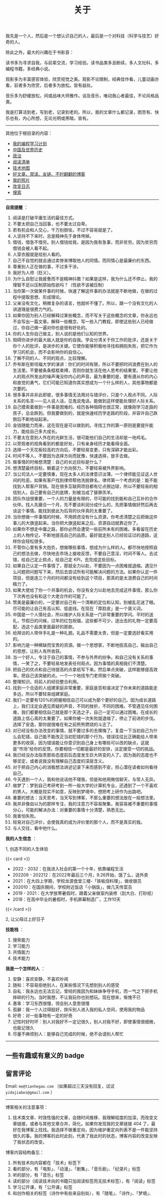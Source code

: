 #+TITLE: 关于

我先是一个人，然后是一个想认识自己的人，最后是一个对科技（科学与技艺）好奇的人。

除此之外，最大的兴趣在于书影音：

读书多为寻求自我，与前辈交流，学习经验。读书品类多且断续，多人文社科，多编程书籍，多经典小说。

观影多为丰富感官体验，欣赏视觉之美。观影不论限制，经典佳作看，儿童动画亦看，前者多为欣赏，后者多为放松。皆有益处。

音乐多为舒缓放松，间或品味大师雅作。谈及音乐，唯动我心者最佳，不论风格品类。

我是打算活到老，写到老，记录到老的。所以，我的文章什么都记录，困苦有、快乐也有，内心所想，无论光明或黑暗，皆有。

-----

其他位于根目录的内容：

- [[/code][我的编程学习计划]]
- [[/history][中国及世界历史]]
- [[/politics][政治]]
- [[/readlist][阅读清单]]
- [[/tech-map][技术地图]]
- [[/links][好文章、常读、友链、不时翻翻的博客]]
- [[/photo][我的照片]]
- [[/changelog][改变日志]]
- [[/search][搜索]]

-----

*自我提醒* ：

1.  阅读是打破平庸生活的最佳方式。
2.  不要太把自己当回事，也不要太过自卑。
3.  若有机会和人交心，千万别胆怯，不过不容易就是了。
4.  人坚持不下来时，总是精神先于身体垮掉。
5.  借钱，借急不借穷。别人借钱给我，是因为我有急事，而非贫穷。因为贫穷而借钱会被人看不起。
6.  人穿衣服就是给别人看的。
7.  自己不自觉的就会通过卖惨来博取他人的同情。而同情心是最廉价的东西。
8.  尊重别人正在做的事，不过多干涉。
9.  我好为人师（贬义）。
10. 为什么自慰让我疲惫而不是精神抖擞？如果是这样，我为什么还不停止。我的理智不足以压制原始性欲吗？（性欲不该被压制）
11. 当你第一次做某件事的时候，快速了解这件事的办法就是不断地做，在做的过程中提取思想、形成理论。
12. 父亲没有文化，稍微复杂的语言，他就听不懂了。所以，跟一个没有文化的人讲道理是很费力气的。
13. 如果你因为别人已经解释过某些概念，而不写关于这些概念的文章，你永远也不会写出一篇文章。解释一些概念、写一些入门教程，即使这些别人已经做过，你自己做一遍对你也是很有好处的。
14. 你的人生你自己做主，别人说的是他们认知的世界。
15. 阻碍你进步的最大敌人就是你的自我。学会分清关于你工作的批评，还是关于你个人的批评，是进步的关键。它使你能够积极地寻找和拥抱失败，把它作为学习的机会，而不会影响你的自信心。
16. 了解不同的人、不同的观点，比较理解。
17. 乔布斯在斯坦福大学的演讲：你们的时间有限，所以不要把时间浪费在别人的生活里。不要被条条框框束缚，否则你就生活在他人思考的结果里。不要让他人的观点所发出的噪声淹没你内心的声音。最为重要的是，要有遵从你的内心和直觉的勇气，它们可能已知道你其实想成为一个什么样的人，其他事物都是次要的。
18. 很多事并非非此即彼，很多事情无法用对与错评价，只是个人观点不同。人际关系的名言------见人说人话，见鬼说鬼话。能做到这样便能处理好人际关系。
19. 自己摸索着做到一件事是困难的。经历各种阻碍也很正常，就像刚学习走路的孩子，总会跌到。但我要做到的，就是快速经历学走路的阶段，并容许自己跌倒后不断地站起来。
20. 金钱随能力而来，这在现在是可以做到的。寻找工作的第一原则是要提升能力，能给自己多大成长。
21. 不要太在意别人外在的光鲜生活，很可能他们自己的生活却是一地鸡毛。
22. 以旁观者的视角看到的都是好处，只有亲身经历才能看得全面。
23. 选择一个天花板较高的方向后，不要轻易变更，只有深耕才能出彩。
24. 时间不等人，不要因为选择方向而犹豫，快速选择，放手去做。
25. 做事情的时候想清楚：自己的长远目标是什么？
26. 想清楚最终目标，朝着这个方向努力，不要轻易被外界影响。
27. 当公司法人一定要慎重，现在太多人的法律意识淡薄。一个律师能见证这人世间的险恶，如果有客户找到律师帮他洗脱罪名，律师第一个考虑的是：能不能找到人帮客户背锅。现在很多互联网项目都有亿点擦边球，所以不要轻易的相信别人，自己要有自己的底牌，别被当成了替罪羔羊。
28. 团队作战很重要，一个人的力量是有限的，尽可能的找到能和自己互补的合作伙伴。找人先磨合一个月，先不要谈利润分成什么的，先把事情做好然后再去谈这个事情。能找到彼此为后背的伙伴真的太重要了。
29. 当你想做一件事情的时候，不用顾虑没有什么资源，你考虑清楚之后把做这件事儿的大旗竖起来。当你把大旗竖起来之后，资源自动就靠近你了。
30. 如果你不想走中庸之路，那你必然会遭受一些前所未有的困难。多看留在历史上的人物传记，不断地提高自己的品质。最好就走别人已经验证过的道路，这样你会轻松很多。
31. 不管你心里有多大抱负，想做哪些事情，想成为什么样的人。都尽快地按照自己的想法去做，尽快地去市场上接收反馈，不要自己意淫，时间不等人。去试错，给自己定止损点，给自己定
    KPI，去完成这些目标。
32. 如果自己认定一件事情了，那就全力以赴，不要因为一点困难就退缩。遇见什么问题把问题写下来，然后去尝试所有可能解决问题的方法。如果你认定一件项目，但是连三个月的时间都没有给到这个项目，那真的是太浪费自己的时间精力了。
33. 如果大佬给了你一个共事的机会，你没有全力以赴地去完成这件事情，那么你下次再也没有和这个大佬合作的可能了。
34. 赞美是最廉价的，一定要对自己有一个清晰的定位和认知，别被乱花迷了眼。尽可能的让自己有高认知、低底线。在现在「厚脸皮」是一个褒义词。
35. 中国是一个人情社会，所以维护人际关系是一门非常重要的学问。平时的送礼，节假日的问候，过年的红包祝福，这些都不可少，送出去的礼物一定要高配，选这个品类里面最好的那款。
36. 给拜访的人带伴手礼是一种礼貌。礼品不需要太贵，但是一定要选好看实用的。
37. 影响力是一种稀缺而宝贵的资源。做一个思想家，不断地拔高自己，输出自己的思想，让别人有所收获。
38. 当一个好人，专注于自己的事情，不参与外界的纷争。和自己没有关系的事情，一笑了之，不要轻易地发表任何观点。因为事情的真相我们不清楚。
39. 把自己的优点和自己待提高的点拿纸写下来。然后单点突破，这样能够提高效率。把自己该突破的点。一个一个地找专门老师挨个突破。
40. 整理知识。将前人的经验整合利用。
41. 找到一个合适的人组建家庭非常重要，家庭是否和谐决定了你未来的道路能走多远，所以不要轻易组建家庭。
42. 我们一定要有120%的把握相信自己可以成为那个更好的自己。因为成长道路上，我们注定会遇见质疑的声音，不同的挫折，不同的困难。不管遇见任何困难，我们都要相信自己就是那个天选之子，自己一定可以通过困难。在成长的道路上信心真的太重要了。如果你被一次失败就退缩了，停止了前进的步伐。选择了安逸，那你就很难在有之前熊熊燃烧的斗志了。
43. 对已经没有办法改变的事情，就不要过多的去懊悔了。复盘一下当初自己为什么会犯错，自己能不能改正当初犯错的那个行为。错误往往比正确能给人带来更多的收获，因为错误能让你意识到自己身上有哪些可以改的缺点，这就是“市场”给你的反馈。你要相信一切都是最好的安排，淡定接受一切的挑战。
44. 我已经没办法指责那些态度前后态度发生巨大转变的人了。因为我的态度也不够坚定，或者说我没有理解自己态度的深层含义。
45. 对于把自己内心的消极想法讲述记录下来而感到不安，担心潜在读者如何看待自己。
46. 今天遇到一个人，我和他说话他不理我，但是和他用微信聊天，与常人无异。
47. 做梦了：梦到自己考研考到一所一般大学的计算机专业，还遇到了一个不喜欢的男人。大概是现实不如意，反映到梦境中，想把考上研作为出路吧。
48. 重要的想法：当天思考，当天写到博客，不那么重要的想法放在一般想法里。
49. 我并非像自以为的那样专注，我的注意力不容易聚集，我容易被不重要的事情分心，可能的解决办法：对重要的事情十分清楚，熟悉无比。
50. 我害怕失败。
51. 轻易对自己评价，会使我真的成为评价里的那个人，而不是真实的我。
52. 与人交往，看中他什么。


*我的人生信念* ：

1, 创造不同的人生体验

{{< card >}}

-  2022 - 2032：在我进入社会的第一个十年，依靠编程生活
-  202209 - 202212：在2022年最后三个月，9.26开始，饿了么，送外卖
-  2021：在大四上学期，学校龙源食堂三楼-「铁板烧料理」，做收银员
-  202010：在国庆期间，学校附近饭店「小锅饭」，做几天传菜员
-  2019 - 2021：在大学放寒暑假时，跟着父亲做室内装修（刮大白、打砂纸）
-  2018：在高中毕业的暑假时，手机屏幕制造厂，工作10天

{{< /card >}}

2, 让父母过上好日子

*技能栈* ：

1. 搜索能力
2. 学习能力
3. 共情能力
4. 技术能力

*我是一个怎样的人* ：

1. 安静：喜欢安静，不喜欢吵闹
2. 随和：不容易拒绝别人，在某些情况下先想到别人的感受
3. 自私：我永远也无法忘记，曾经的我因为和妹妹争夺手机，而一气之下把手机摔碎的行为。当时我想，不让我玩你也别想玩。现在想来，惭愧不已
4. 愚笨：学习东西很慢，领会别人意思很慢
5. 孤僻：我一个人过得挺好，排斥别人进入我的私人空间，使用我的物品
6. 好奇：对一些事物有一定的好奇
7. 记性时好时坏：别人对我好不一定记很久，别人对我不好，即使事情很细微，也能记很久
8. 尽量不麻烦别人：能够自己完成的时候，绝不会请别人帮忙

--------------

** 一些有趣或有意义的 badge

#+BEGIN_EXPORT html
<a href="https://www.foreverblog.cn/" target="_blank"><img src="/images/foreverblog_logo.png" alt="十年之约" style="width:auto;height:16px;"></a>
<a href="https://512kb.club/" target="_blank"><img src="/images/512kb-orange.svg" alt="512kb"></a>
#+END_EXPORT

#+BEGIN_EXPORT html
  <!-- https://codepen.io/kevquirk/pen/VwmVaKm -->
#+END_EXPORT

** 留言评论

Email: =me@tianhegao.com= （如果超过三天没有回复，试试 =yidajiabei@gmail.com= ）

--------------

博客相关的注意事项：

1. 技术类文章、时效性强的文章，会随时间推移、我理解程度的加深，而改变文章链接，或者与其他文章合并，简化。如果你发现我的文章链接 404 了，最好在我博客上找找。我选择不做重定向，因为维护重定向列表不是一件能坚持很久的事。我的博客的此时此刻，代表了我此时的状态，博客内容的改变反映了我状态的改变。

博客内容结构备忘：

1. 所有技术向内容都在「技术」标签下
2. 看的部分，有「电影」、「动漫」、「剧集」、「音乐剧」、「纪录片」标签
3. 听的部分，有「音乐」标签
4. 读的部分（阅读技术向的书籍只加阅读标签而无技术标签），有「阅读」标签
5. 学习公开课，有「公开课」标签
6. 和创作相关的标签（诗作中有些来自别处），有「随笔」、「诗作」、「梦境」、「年终总结」
7. 生活方面，有「食」、「备忘」、「健康」、「摄影」、「父母」
8. 来自别处的，有「他山之石」、「艺术」、「古文」
9. 记录博客的变化，有「博客」

#+BEGIN_EXPORT html
<details>
  <summary><span>博客改变记录</span></summary>
  <p>2023-02-04 文章列表样式修改。</p>
  <p>2022-11-15 将所有他处的笔记移动到博客中，下一步计划——合并同类文章，删除无价值文章，简化标签分类。</p>
  <p>2022-10-22 在每页加上“编辑”链接，方便修改</p>
  <p>2022-10-12 改变博客域名为 <a href="https://tianheg.xyz" target="_blank">tianheg.xyz</a>，原域名
    <code>www.yidajiabei.xyz</code></p>
  <p>2022-10-10 弃用 <a href="https://github.com/kaushalmodi/ox-hugo" target="_blank">ox-hugo</a>，使用 *.org 格式文件写作，直接在
    <code>content/posts</code> 文件夹下新建</p>
  <p>2022-02-09 借助 ox-hugo 重回 Hugo 怀抱</p>
  <p>2022-02-06 借助 highlight.js 为代码添加高亮</p>
  <p>2021-11-19 使用 <a href="https://github.com/dirtysalt/dirtysalt.github.io" target="_blank">Emacs Org-mode</a></p>
  <p>2021-09-23 使用 <a href="https://github.com/tianheg/hugo-theme-tianheg" target="_blank">Tianheg</a> 主题，已合并到 blog 仓库
  </p>
  <p>2021-09-07 使用 <a href="https://giscus.app/" target="_blank">https://giscus.app/</a> 评论</p>
  <p>2021-07-31 让博客的导航栏固定在窗口的边缘</p>
  <p>2021-07-21 开启 Service Worker</p>
  <p>2021-07-02 这里主要是随时学习的记录，生活感想，对于外语电影，首选外语作为文章标题，中文放在文中</p>
  <p>2021-06-29 把「自我」中的内容再次放到博客里</p>
  <p>2021-05-26 把 blog 的主题改成技术，以前是生活技术。生活部分的文章放到自我站点（已弃用）中（已全部移入 blog）</p>
  <p>2021-01-26 可以使用 <code>[post-title](/posts/post-file-name/)</code> 和 <code>[tag-name](/tags/tag-name/)</code>
    相互引用文章，文章中的“他”，不单指男性，还有女性，在写作中，作者退居二线，多以「你」称呼</p>
</details>
#+END_EXPORT
